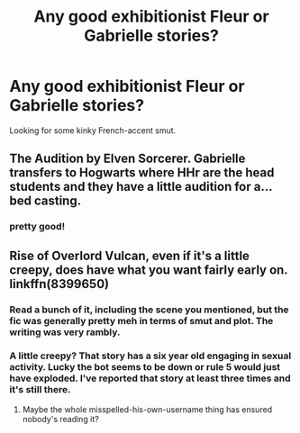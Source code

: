 #+TITLE: Any good exhibitionist Fleur or Gabrielle stories?

* Any good exhibitionist Fleur or Gabrielle stories?
:PROPERTIES:
:Author: PokeMaster420
:Score: 20
:DateUnix: 1541040378.0
:DateShort: 2018-Nov-01
:END:
Looking for some kinky French-accent smut.


** The Audition by Elven Sorcerer. Gabrielle transfers to Hogwarts where HHr are the head students and they have a little audition for a... bed casting.
:PROPERTIES:
:Author: MrJDN
:Score: 9
:DateUnix: 1541055133.0
:DateShort: 2018-Nov-01
:END:

*** pretty good!
:PROPERTIES:
:Author: PokeMaster420
:Score: 5
:DateUnix: 1541080146.0
:DateShort: 2018-Nov-01
:END:


** Rise of Overlord Vulcan, even if it's a little creepy, does have what you want fairly early on. linkffn(8399650)
:PROPERTIES:
:Author: LittenInAScarf
:Score: 7
:DateUnix: 1541041229.0
:DateShort: 2018-Nov-01
:END:

*** Read a bunch of it, including the scene you mentioned, but the fic was generally pretty meh in terms of smut and plot. The writing was very rambly.
:PROPERTIES:
:Author: PokeMaster420
:Score: 3
:DateUnix: 1541080097.0
:DateShort: 2018-Nov-01
:END:


*** A little creepy? That story has a six year old engaging in sexual activity. Lucky the bot seems to be down or rule 5 would just have exploded. I've reported that story at least three times and it's still there.
:PROPERTIES:
:Author: rpeh
:Score: 1
:DateUnix: 1541056866.0
:DateShort: 2018-Nov-01
:END:

**** Maybe the whole misspelled-his-own-username thing has ensured nobody's reading it?
:PROPERTIES:
:Author: ConsiderableHat
:Score: 4
:DateUnix: 1541058806.0
:DateShort: 2018-Nov-01
:END:
